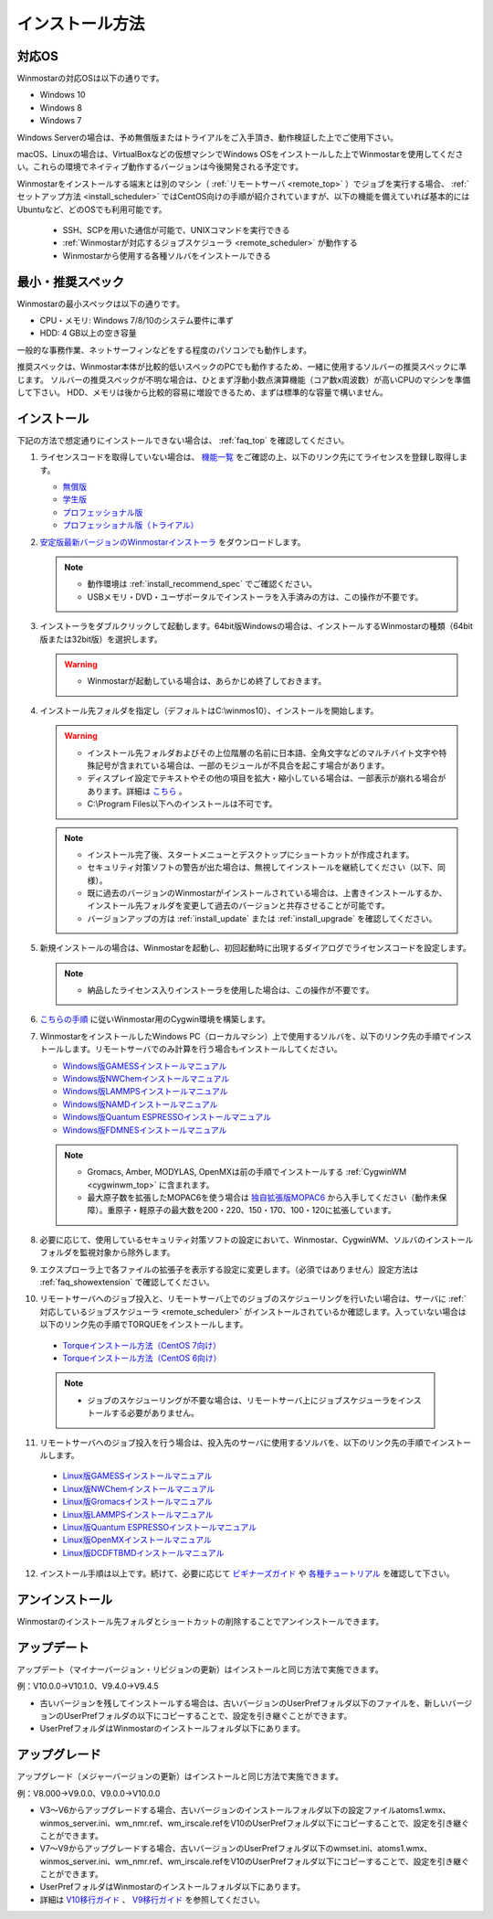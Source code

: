 
==================================
インストール方法
==================================

.. _install_supported_os:

対応OS
======================

Winmostarの対応OSは以下の通りです。

- Windows 10
- Windows 8
- Windows 7

Windows Serverの場合は、予め無償版またはトライアルをご入手頂き、動作検証した上でご使用下さい。

macOS、Linuxの場合は、VirtualBoxなどの仮想マシンでWindows OSをインストールした上でWinmostarを使用してください。これらの環境でネイティブ動作するバージョンは今後開発される予定です。

Winmostarをインストールする端末とは別のマシン（ :ref:`リモートサーバ <remote_top>` ）でジョブを実行する場合、 :ref:`セットアップ方法 <install_scheduler>` ではCentOS向けの手順が紹介されていますが、以下の機能を備えていれば基本的にはUbuntuなど、どのOSでも利用可能です。

   - SSH、SCPを用いた通信が可能で、UNIXコマンドを実行できる
   - :ref:`Winmostarが対応するジョブスケジューラ <remote_scheduler>` が動作する
   - Winmostarから使用する各種ソルバをインストールできる

.. _install_recommend_spec:

最小・推奨スペック
======================

Winmostarの最小スペックは以下の通りです。

- CPU・メモリ: Windows 7/8/10のシステム要件に準ず
- HDD: 4 GB以上の空き容量

一般的な事務作業、ネットサーフィンなどをする程度のパソコンでも動作します。

推奨スペックは、Winmostar本体が比較的低いスペックのPCでも動作するため、一緒に使用するソルバーの推奨スペックに準じます。
ソルバーの推奨スペックが不明な場合は、ひとまず浮動小数点演算機能（コア数x周波数）が高いCPUのマシンを準備して下さい。
HDD、メモリは後から比較的容易に増設できるため、まずは標準的な容量で構いません。

.. _install_install:

インストール
==================================

下記の方法で想定通りにインストールできない場合は、 :ref:`faq_top` を確認してください。

..

1. ライセンスコードを取得していない場合は、 `機能一覧 <https://winmostar.com/jp/function_jp.html>`_ をご確認の上、以下のリンク先にてライセンスを登録し取得します。

   - `無償版 <https://winmostar.com/jp/dlFreeForm.php>`_
   - `学生版 <https://winmostar.com/jp/dlFreeForm.php>`_
   - `プロフェッショナル版 <https://winmostar.com/jp/purchase>`_
   - `プロフェッショナル版（トライアル） <https://winmostar.com/jp/dlTrialFormJP.php>`_

2. `安定版最新バージョンのWinmostarインストーラ <https://winmostar.com/jp/download#latest_stable>`_ をダウンロードします。

   .. note::
      - 動作環境は :ref:`install_recommend_spec` でご確認ください。
      - USBメモリ・DVD・ユーザポータルでインストーラを入手済みの方は、この操作が不要です。

.. _intall_installwm:

3. インストーラをダブルクリックして起動します。64bit版Windowsの場合は、インストールするWinmostarの種類（64bit版または32bit版）を選択します。

   .. warning::
      - Winmostarが起動している場合は、あらかじめ終了しておきます。

4. インストール先フォルダを指定し（デフォルトはC:\\winmos10）、インストールを開始します。

   .. warning::
      - インストール先フォルダおよびその上位階層の名前に日本語、全角文字などのマルチバイト文字や特殊記号が含まれている場合は、一部のモジュールが不具合を起こす場合があります。
      - ディスプレイ設定でテキストやその他の項目を拡大・縮小している場合は、一部表示が崩れる場合があります。詳細は `こちら <https://winmostar.com/jp/manual_jp/html/knownissues/knownissues.html#animationui>`_ 。
      - C:\\Program Files以下へのインストールは不可です。

   .. note::
      - インストール完了後、スタートメニューとデスクトップにショートカットが作成されます。
      - セキュリティ対策ソフトの警告が出た場合は、無視してインストールを継続してください（以下、同様）。
      - 既に過去のバージョンのWinmostarがインストールされている場合は、上書きインストールするか、インストール先フォルダを変更して過去のバージョンと共存させることが可能です。
      - バージョンアップの方は :ref:`install_update` または :ref:`install_upgrade` を確認してください。

..

5. 新規インストールの場合は、Winmostarを起動し、初回起動時に出現するダイアログでライセンスコードを設定します。

   .. note::
      - 納品したライセンス入りインストーラを使用した場合は、この操作が不要です。

.. _install_cygwinwm:

6. `こちらの手順 <https://winmostar.com/jp/download/cygwinwm>`_ に従いWinmostar用のCygwin環境を構築します。

7. WinmostarをインストールしたWindows PC（ローカルマシン）上で使用するソルバを、以下のリンク先の手順でインストールします。リモートサーバでのみ計算を行う場合もインストールしてください。

   - `Windows版GAMESSインストールマニュアル           <https://winmostar.com/jp/manual_jp/installation/GAMESS_install_manual_jp_win.pdf>`_
   - `Windows版NWChemインストールマニュアル           <https://winmostar.com/jp/nwchem4wm_jp.html>`_
   - `Windows版LAMMPSインストールマニュアル           <https://winmostar.com/jp/manual_jp/installation/LAMMPS_install_manual_jp_win.pdf>`_
   - `Windows版NAMDインストールマニュアル             <https://winmostar.com/jp/manual_jp/installation/NAMD_install_manual_jp_win.pdf>`_
   - `Windows版Quantum ESPRESSOインストールマニュアル <https://winmostar.com/jp/manual_jp/installation/QE_install_manual_jp_win.pdf>`_
   - `Windows版FDMNESインストールマニュアル           <https://winmostar.com/jp/manual_jp/installation/FDMNES_install_manual_jp_win.pdf>`_

   .. note::
      - Gromacs, Amber, MODYLAS, OpenMXは前の手順でインストールする :ref:`CygwinWM <cygwinwm_top>` に含まれます。
      - 最大原子数を拡張したMOPAC6を使う場合は `独自拡張版MOPAC6 <https://winmostar.com/jp/mop6wxxx.zip>`_ から入手してください（動作未保障）。重原子・軽原子の最大数を200・220、150・170、100・120に拡張しています。

8. 必要に応じて、使用しているセキュリティ対策ソフトの設定において、Winmostar、CygwinWM、ソルバのインストールフォルダを監視対象から除外します。

..

9. エクスプローラ上で各ファイルの拡張子を表示する設定に変更します。（必須ではありません）設定方法は :ref:`faq_showextension` で確認してください。

.. _install_scheduler:

10. リモートサーバへのジョブ投入と、リモートサーバ上でのジョブのスケジューリングを行いたい場合は、サーバに :ref:`対応しているジョブスケジューラ <remote_scheduler>` がインストールされているか確認します。入っていない場合は以下のリンク先の手順でTORQUEをインストールします。

   - `Torqueインストール方法（CentOS 7向け） <https://qiita.com/yf_xa/items/6042619a5d1a3decf8eb>`_
   - `Torqueインストール方法（CentOS 6向け） <https://qiita.com/xa_member/items/f98f2737eccd79f58281>`_

   .. note::
      - ジョブのスケジューリングが不要な場合は、リモートサーバ上にジョブスケジューラをインストールする必要がありません。

..

11. リモートサーバへのジョブ投入を行う場合は、投入先のサーバに使用するソルバを、以下のリンク先の手順でインストールします。

   - `Linux版GAMESSインストールマニュアル                 <https://winmostar.com/jp/manual_jp/installation/GAMESS_install_manual_jp_linux.pdf>`_
   - `Linux版NWChemインストールマニュアル                 <https://winmostar.com/jp/gmx4wm_jp_linux.html>`_
   - `Linux版Gromacsインストールマニュアル                <https://winmostar.com/jp/manual_jp/installation/Gromacs_install_manual_jp_linux.pdf>`_
   - `Linux版LAMMPSインストールマニュアル                 <https://winmostar.com/jp/manual_jp/installation/LAMMPS_install_manual_jp_linux.pdf>`_
   - `Linux版Quantum ESPRESSOインストールマニュアル       <https://winmostar.com/jp/manual_jp/installation/QE_install_manual_jp_linux.pdf>`_
   - `Linux版OpenMXインストールマニュアル                 <https://winmostar.com/jp/manual_jp/installation/OpenMX_install_manual_jp_linux.pdf>`_
   - `Linux版DCDFTBMDインストールマニュアル               <https://winmostar.com/jp/manual_jp/installation/DCDFTBMD_install_manual_jp_linux.pdf>`_

..

12. インストール手順は以上です。続けて、必要に応じて `ビギナーズガイド <https://winmostar.com/jp/tutorials/?pdf=BeginnersGuide_V10.pdf>`_ や `各種チュートリアル <https://winmostar.com/jp/manuals/>`_ を確認して下さい。

.. _install_uninstall:

アンインストール
==================================

Winmostarのインストール先フォルダとショートカットの削除することでアンインストールできます。

.. _install_update:

アップデート
==================================

アップデート（マイナーバージョン・リビジョンの更新）はインストールと同じ方法で実施できます。

例：V10.0.0→V10.1.0、V9.4.0→V9.4.5

- 古いバージョンを残してインストールする場合は、古いバージョンのUserPrefフォルダ以下のファイルを、新しいバージョンのUserPrefフォルダの以下にコピーすることで、設定を引き継ぐことができます。
- UserPrefフォルダはWinmostarのインストールフォルダ以下にあります。

.. _install_upgrade:

アップグレード
==================================

アップグレード（メジャーバージョンの更新）はインストールと同じ方法で実施できます。

例：V8.000→V9.0.0、V9.0.0→V10.0.0

- V3～V6からアップグレードする場合、古いバージョンのインストールフォルダ以下の設定ファイルatoms1.wmx、winmos_server.ini、wm_nmr.ref、wm_irscale.refをV10のUserPrefフォルダ以下にコピーすることで、設定を引き継ぐことができます。
- V7～V9からアップグレードする場合、古いバージョンのUserPrefフォルダ以下のwmset.ini、atoms1.wmx、winmos_server.ini、wm_nmr.ref、wm_irscale.refをV10のUserPrefフォルダ以下にコピーすることで、設定を引き継ぐことができます。
- UserPrefフォルダはWinmostarのインストールフォルダ以下にあります。
- 詳細は `V10移行ガイド <https://winmostar.com/jp/manual_jp/V10/MigrationGuide_V10.pdf>`_ 、 `V9移行ガイド <https://winmostar.com/jp/manual_jp/V9/MigrationGuide_V9.pdf>`_ を参照してください。

